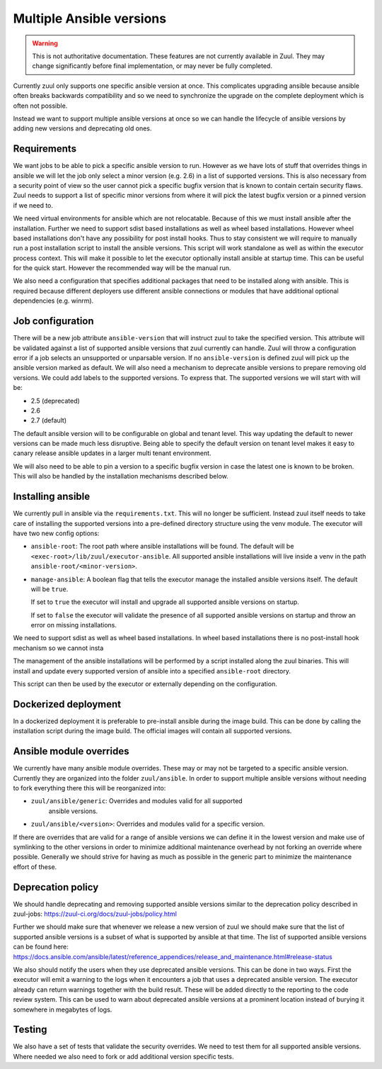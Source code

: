 Multiple Ansible versions
=========================

.. warning:: This is not authoritative documentation.  These features
   are not currently available in Zuul.  They may change significantly
   before final implementation, or may never be fully completed.

Currently zuul only supports one specific ansible version at once. This
complicates upgrading ansible because ansible often breaks backwards
compatibility and so we need to synchronize the upgrade on the complete
deployment which is often not possible.

Instead we want to support multiple ansible versions at once so we can handle
the lifecycle of ansible versions by adding new versions and deprecating old
ones.


Requirements
------------

We want jobs to be able to pick a specific ansible version to run. However as we
have lots of stuff that overrides things in ansible we will let the job only
select a minor version (e.g. 2.6) in a list of supported versions. This is also
necessary from a security point of view so the user cannot pick a specific
bugfix version that is known to contain certain security flaws. Zuul needs to
support a list of specific minor versions from where it will pick the latest
bugfix version or a pinned version if we need to.

We need virtual environments for ansible which are not relocatable. Because of
this we must install ansible after the installation. Further we need to support
sdist based installations as well as wheel based installations. However wheel
based installations don't have any possibility for post install hooks. Thus
to stay consistent we will require to manually run a post installation script
to install the ansible versions. This script will work standalone as well as
within the executor process context. This will make it possible to let the
executor optionally install ansible at startup time. This can be useful for
the quick start. However the recommended way will be the manual run.

We also need a configuration that specifies additional packages that need to
be installed along with ansible. This is required because different deployers
use different ansible connections or modules that have additional optional
dependencies (e.g. winrm).


Job configuration
-----------------

There will be a new job attribute ``ansible-version`` that will instruct zuul
to take the specified version. This attribute will be validated against a list
of supported ansible versions that zuul currently can handle. Zuul will throw
a configuration error if a job selects an unsupported or unparsable version.
If no ``ansible-version`` is defined zuul will pick up the ansible version
marked as default. We will also need a mechanism to deprecate ansible versions
to prepare removing old versions. We could add labels to the supported versions.
To express that. The supported versions we will start with will be:

* 2.5 (deprecated)
* 2.6
* 2.7 (default)

The default ansible version will to be configurable on global and tenant level.
This way updating the default to newer versions can be made much less
disruptive. Being able to specify the default version on tenant level makes
it easy to canary release ansible updates in a larger multi tenant environment.

We will also need to be able to pin a version to a specific bugfix version in
case the latest one is known to be broken. This will also be handled by the
installation mechanisms described below.


Installing ansible
------------------

We currently pull in ansible via the ``requirements.txt``. This will no longer
be sufficient. Instead zuul itself needs to take care of installing the
supported versions into a pre-defined directory structure using the venv module.
The executor will have two new config options:

* ``ansible-root``: The root path where ansible installations will be found. The
  default will be ``<exec-root>/lib/zuul/executor-ansible``. All supported
  ansible installations will live inside a venv in the path
  ``ansible-root/<minor-version>``.

* ``manage-ansible``: A boolean flag that tells the executor manage the
  installed ansible versions itself. The default will be ``true``.

  If set to ``true`` the executor will install and upgrade all supported
  ansible versions on startup.

  If set to ``false`` the executor will validate the presence of all supported
  ansible versions on startup and throw an error on missing installations.


We need to support sdist as well as wheel based installations. In wheel based
installations there is no post-install hook mechanism so we cannot insta

The management of the ansible installations will be performed by a script
installed along the zuul binaries. This will install and update every supported
version of ansible into a specified ``ansible-root`` directory.

This script
can then be used by the executor or externally depending on the configuration.


Dockerized deployment
---------------------

In a dockerized deployment it is preferable to pre-install ansible during the
image build. This can be done by calling the installation script during the
image build. The official images will contain all supported versions.


Ansible module overrides
------------------------

We currently have many ansible module overrides. These may or may not be
targeted to a specific ansible version. Currently they are organized into the
folder ``zuul/ansible``. In order to support multiple ansible versions without
needing to fork everything there this will be reorganized into:

* ``zuul/ansible/generic``: Overrides and modules valid for all supported
   ansible versions.
* ``zuul/ansible/<version>``: Overrides and modules valid for a specific
  version.

If there are overrides that are valid for a range of ansible versions we can
define it in the lowest version and make use of symlinking to the other versions
in order to minimize additional maintenance overhead by not forking an override
where possible. Generally we should strive for having as much as possible in the
generic part to minimize the maintenance effort of these.


Deprecation policy
------------------

We should handle deprecating and removing supported ansible versions similar to
the deprecation policy described in zuul-jobs:
https://zuul-ci.org/docs/zuul-jobs/policy.html

Further we should make sure that whenever we release a new version of zuul we
should make sure that the list of supported ansible versions is a subset of
what is supported by ansible at that time. The list of supported ansible
versions can be found here:
https://docs.ansible.com/ansible/latest/reference_appendices/release_and_maintenance.html#release-status

We also should notify the users when they use deprecated ansible versions. This
can be done in two ways. First the executor will emit a warning to the logs when
it encounters a job that uses a deprecated ansible version. The executor already
can return warnings together with the build result. These will be added directly
to the reporting to the code review system. This can be used to warn about
deprecated ansible versions at a prominent location instead of burying it
somewhere in megabytes of logs.


Testing
-------

We also have a set of tests that validate the security overrides. We need to
test them for all supported ansible versions. Where needed we also need to fork
or add additional version specific tests.
